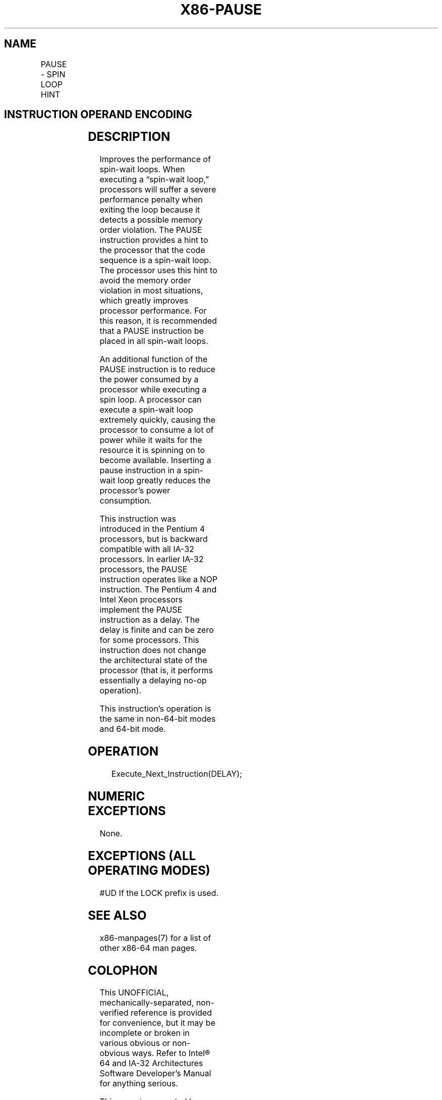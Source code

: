 .nh
.TH "X86-PAUSE" "7" "May 2019" "TTMO" "Intel x86-64 ISA Manual"
.SH NAME
PAUSE - SPIN LOOP HINT
.TS
allbox;
l l l l l l 
l l l l l l .
\fB\fCOpcode\fR	\fB\fCInstruction\fR	\fB\fCOp/En\fR	\fB\fC64\-Bit Mode\fR	\fB\fCCompat/Leg Mode\fR	\fB\fCDescription\fR
F3 90	PAUSE	ZO	Valid	Valid	T{
Gives hint to processor that improves performance of spin\-wait loops.
T}
.TE

.SH INSTRUCTION OPERAND ENCODING
.TS
allbox;
l l l l l 
l l l l l .
Op/En	Operand 1	Operand 2	Operand 3	Operand 4
ZO	NA	NA	NA	NA
.TE

.SH DESCRIPTION
.PP
Improves the performance of spin\-wait loops. When executing a “spin\-wait
loop,” processors will suffer a severe performance penalty when exiting
the loop because it detects a possible memory order violation. The PAUSE
instruction provides a hint to the processor that the code sequence is a
spin\-wait loop. The processor uses this hint to avoid the memory order
violation in most situations, which greatly improves processor
performance. For this reason, it is recommended that a PAUSE instruction
be placed in all spin\-wait loops.

.PP
An additional function of the PAUSE instruction is to reduce the power
consumed by a processor while executing a spin loop. A processor can
execute a spin\-wait loop extremely quickly, causing the processor to
consume a lot of power while it waits for the resource it is spinning on
to become available. Inserting a pause instruction in a spin\-wait loop
greatly reduces the processor’s power consumption.

.PP
This instruction was introduced in the Pentium 4 processors, but is
backward compatible with all IA\-32 processors. In earlier IA\-32
processors, the PAUSE instruction operates like a NOP instruction. The
Pentium 4 and Intel Xeon processors implement the PAUSE instruction as a
delay. The delay is finite and can be zero for some processors. This
instruction does not change the architectural state of the processor
(that is, it performs essentially a delaying no\-op operation).

.PP
This instruction’s operation is the same in non\-64\-bit modes and 64\-bit
mode.

.SH OPERATION
.PP
.RS

.nf
Execute\_Next\_Instruction(DELAY);

.fi
.RE

.SH NUMERIC EXCEPTIONS
.PP
None.

.SH EXCEPTIONS (ALL OPERATING MODES)
.PP
#UD If the LOCK prefix is used.

.SH SEE ALSO
.PP
x86\-manpages(7) for a list of other x86\-64 man pages.

.SH COLOPHON
.PP
This UNOFFICIAL, mechanically\-separated, non\-verified reference is
provided for convenience, but it may be incomplete or broken in
various obvious or non\-obvious ways. Refer to Intel® 64 and IA\-32
Architectures Software Developer’s Manual for anything serious.

.br
This page is generated by scripts; therefore may contain visual or semantical bugs. Please report them (or better, fix them) on https://github.com/ttmo-O/x86-manpages.

.br
MIT licensed by TTMO 2020 (Turkish Unofficial Chamber of Reverse Engineers - https://ttmo.re).
